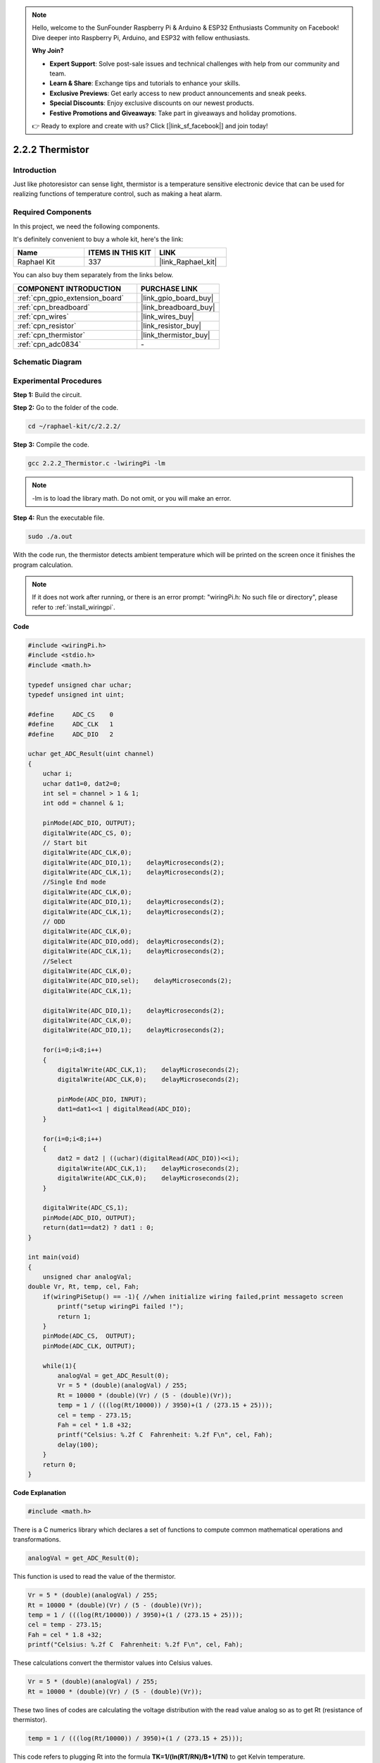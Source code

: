 .. note::

    Hello, welcome to the SunFounder Raspberry Pi & Arduino & ESP32 Enthusiasts Community on Facebook! Dive deeper into Raspberry Pi, Arduino, and ESP32 with fellow enthusiasts.

    **Why Join?**

    - **Expert Support**: Solve post-sale issues and technical challenges with help from our community and team.
    - **Learn & Share**: Exchange tips and tutorials to enhance your skills.
    - **Exclusive Previews**: Get early access to new product announcements and sneak peeks.
    - **Special Discounts**: Enjoy exclusive discounts on our newest products.
    - **Festive Promotions and Giveaways**: Take part in giveaways and holiday promotions.

    👉 Ready to explore and create with us? Click [|link_sf_facebook|] and join today!

.. _2.2.2_c:

2.2.2 Thermistor
======================

Introduction
------------

Just like photoresistor can sense light, thermistor is a temperature
sensitive electronic device that can be used for realizing functions of
temperature control, such as making a heat alarm.

Required Components
------------------------------

In this project, we need the following components. 

.. image:: ../img/list_2.2.2_thermistor.png

It's definitely convenient to buy a whole kit, here's the link: 

.. list-table::
    :widths: 20 20 20
    :header-rows: 1

    *   - Name	
        - ITEMS IN THIS KIT
        - LINK
    *   - Raphael Kit
        - 337
        - |link_Raphael_kit|

You can also buy them separately from the links below.

.. list-table::
    :widths: 30 20
    :header-rows: 1

    *   - COMPONENT INTRODUCTION
        - PURCHASE LINK

    *   - :ref:`cpn_gpio_extension_board`
        - |link_gpio_board_buy|
    *   - :ref:`cpn_breadboard`
        - |link_breadboard_buy|
    *   - :ref:`cpn_wires`
        - |link_wires_buy|
    *   - :ref:`cpn_resistor`
        - |link_resistor_buy|
    *   - :ref:`cpn_thermistor`
        - |link_thermistor_buy|
    *   - :ref:`cpn_adc0834`
        - \-

Schematic Diagram
-----------------

.. image:: ../img/image323.png


.. image:: ../img/image324.png


Experimental Procedures
-----------------------

**Step 1:** Build the circuit.

.. image:: ../img/image202.png

**Step 2:** Go to the folder of the code.

.. raw:: html

   <run></run>

.. code-block::

    cd ~/raphael-kit/c/2.2.2/

**Step 3:** Compile the code.

.. raw:: html

   <run></run>

.. code-block::

    gcc 2.2.2_Thermistor.c -lwiringPi -lm

.. note::
    -lm is to load the library math. Do not omit, or you will make
    an error.

**Step 4:** Run the executable file.

.. raw:: html

   <run></run>

.. code-block::

    sudo ./a.out

With the code run, the thermistor detects ambient temperature which will
be printed on the screen once it finishes the program calculation.

.. note::

    If it does not work after running, or there is an error prompt: \"wiringPi.h: No such file or directory\", please refer to :ref:`install_wiringpi`.

**Code**

.. code-block:: c

    #include <wiringPi.h>
    #include <stdio.h>
    #include <math.h>

    typedef unsigned char uchar;
    typedef unsigned int uint;

    #define     ADC_CS    0
    #define     ADC_CLK   1
    #define     ADC_DIO   2

    uchar get_ADC_Result(uint channel)
    {
        uchar i;
        uchar dat1=0, dat2=0;
        int sel = channel > 1 & 1;
        int odd = channel & 1;

        pinMode(ADC_DIO, OUTPUT);
        digitalWrite(ADC_CS, 0);
        // Start bit
        digitalWrite(ADC_CLK,0);
        digitalWrite(ADC_DIO,1);    delayMicroseconds(2);
        digitalWrite(ADC_CLK,1);    delayMicroseconds(2);
        //Single End mode
        digitalWrite(ADC_CLK,0);
        digitalWrite(ADC_DIO,1);    delayMicroseconds(2);
        digitalWrite(ADC_CLK,1);    delayMicroseconds(2);
        // ODD
        digitalWrite(ADC_CLK,0);
        digitalWrite(ADC_DIO,odd);  delayMicroseconds(2);
        digitalWrite(ADC_CLK,1);    delayMicroseconds(2);
        //Select
        digitalWrite(ADC_CLK,0);
        digitalWrite(ADC_DIO,sel);    delayMicroseconds(2);
        digitalWrite(ADC_CLK,1);

        digitalWrite(ADC_DIO,1);    delayMicroseconds(2);
        digitalWrite(ADC_CLK,0);
        digitalWrite(ADC_DIO,1);    delayMicroseconds(2);

        for(i=0;i<8;i++)
        {
            digitalWrite(ADC_CLK,1);    delayMicroseconds(2);
            digitalWrite(ADC_CLK,0);    delayMicroseconds(2);

            pinMode(ADC_DIO, INPUT);
            dat1=dat1<<1 | digitalRead(ADC_DIO);
        }

        for(i=0;i<8;i++)
        {
            dat2 = dat2 | ((uchar)(digitalRead(ADC_DIO))<<i);
            digitalWrite(ADC_CLK,1);    delayMicroseconds(2);
            digitalWrite(ADC_CLK,0);    delayMicroseconds(2);
        }

        digitalWrite(ADC_CS,1);
        pinMode(ADC_DIO, OUTPUT);
        return(dat1==dat2) ? dat1 : 0;
    }

    int main(void)
    {
        unsigned char analogVal;
    double Vr, Rt, temp, cel, Fah;
        if(wiringPiSetup() == -1){ //when initialize wiring failed,print messageto screen
            printf("setup wiringPi failed !");
            return 1;
        }
        pinMode(ADC_CS,  OUTPUT);
        pinMode(ADC_CLK, OUTPUT);

        while(1){
            analogVal = get_ADC_Result(0);
            Vr = 5 * (double)(analogVal) / 255;
            Rt = 10000 * (double)(Vr) / (5 - (double)(Vr));
            temp = 1 / (((log(Rt/10000)) / 3950)+(1 / (273.15 + 25)));
            cel = temp - 273.15;
            Fah = cel * 1.8 +32;
            printf("Celsius: %.2f C  Fahrenheit: %.2f F\n", cel, Fah);
            delay(100);
        }
        return 0;
    }

**Code Explanation**

.. code-block:: c

    #include <math.h>

There is a C numerics library which declares a set of functions to
compute common mathematical operations and transformations.

.. code-block:: c

    analogVal = get_ADC_Result(0);

This function is used to read the value of the thermistor.

.. code-block:: c

    Vr = 5 * (double)(analogVal) / 255;
    Rt = 10000 * (double)(Vr) / (5 - (double)(Vr));
    temp = 1 / (((log(Rt/10000)) / 3950)+(1 / (273.15 + 25)));
    cel = temp - 273.15;
    Fah = cel * 1.8 +32;
    printf("Celsius: %.2f C  Fahrenheit: %.2f F\n", cel, Fah);

These calculations convert the thermistor values into Celsius values.

.. code-block:: c

    Vr = 5 * (double)(analogVal) / 255;
    Rt = 10000 * (double)(Vr) / (5 - (double)(Vr));

These two lines of codes are calculating the voltage distribution with
the read value analog so as to get Rt (resistance of thermistor).

.. code-block:: c

    temp = 1 / (((log(Rt/10000)) / 3950)+(1 / (273.15 + 25)));

This code refers to plugging Rt into the formula
**T\ K\ =1/(ln(R\ T/R\ N)/B+1/T\ N)** to get Kelvin temperature.

.. code-block:: c

    temp = temp - 273.15;

Convert Kelvin temperature into degree Celsius.

.. code-block:: c

    Fah = cel * 1.8 +32;

Convert degree Celsius into Fahrenheit.
    
.. code-block:: c

    printf("Celsius: %.2f C  Fahrenheit: %.2f F\n", cel, Fah);

Print centigrade degree, Fahrenheit degree and their units on the
display.

Phenomenon Picture
------------------

.. image:: ../img/image203.jpeg